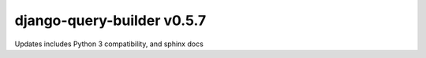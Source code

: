 django-query-builder v0.5.7
===========================

Updates includes Python 3 compatibility, and sphinx docs

